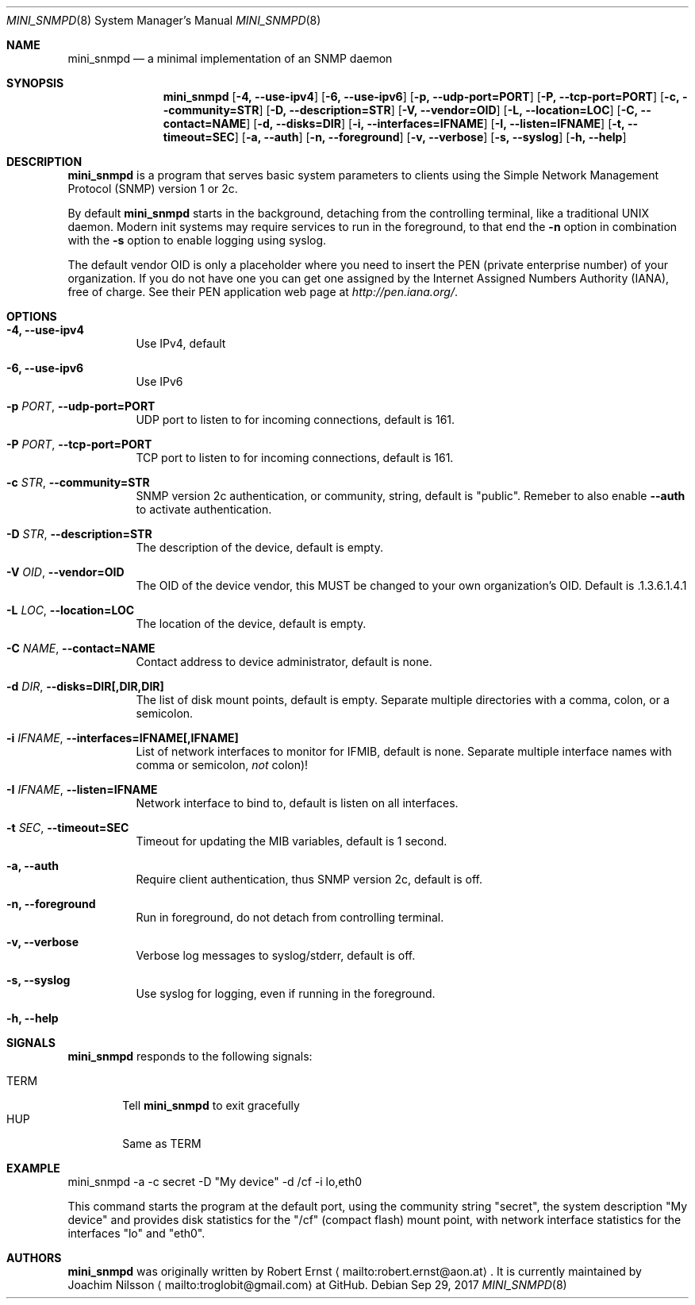 .Dd Sep 29, 2017
.Dt MINI_SNMPD 8 SMM
.Os
.Sh NAME
.Nm mini_snmpd
.Nd a minimal implementation of an SNMP daemon
.Sh SYNOPSIS
.Nm mini_snmpd
.Op Fl 4, -use-ipv4
.Op Fl 6, -use-ipv6
.Op Fl p, -udp-port=PORT
.Op Fl P, -tcp-port=PORT
.Op Fl c, -community=STR
.Op Fl D, -description=STR
.Op Fl V, -vendor=OID
.Op Fl L, -location=LOC
.Op Fl C, -contact=NAME
.Op Fl d, -disks=DIR
.Op Fl i, -interfaces=IFNAME
.Op Fl I, -listen=IFNAME
.Op Fl t, -timeout=SEC
.Op Fl a, -auth
.Op Fl n, -foreground
.Op Fl v, -verbose
.Op Fl s, -syslog
.Op Fl h, -help
.Sh DESCRIPTION
.Nm
is a program that serves basic system parameters to clients using the
Simple Network Management Protocol (SNMP) version 1 or 2c.
.Pp
By default
.Nm
starts in the background, detaching from the controlling terminal, like
a traditional UNIX daemon.  Modern init systems may require services to
run in the foreground, to that end the
.Fl n
option in combination with the
.Fl s
option to enable logging using syslog.
.Pp
The default vendor OID is only a placeholder where you need to insert
the PEN (private enterprise number) of your organization.  If you do not
have one you can get one assigned by the Internet Assigned Numbers
Authority (IANA), free of charge.  See their PEN application web page at
.Xr http://pen.iana.org/ .
.Sh OPTIONS
.Bl -tag -width Ds
.It Fl 4, -use-ipv4
Use IPv4, default
.It Fl 6, -use-ipv6
Use IPv6
.It Fl p Ar PORT , Fl -udp-port=PORT
UDP port to listen to for incoming connections, default is 161.
.It Fl P Ar PORT , Fl -tcp-port=PORT
TCP port to listen to for incoming connections, default is 161.
.It Fl c Ar STR , Fl -community=STR
SNMP version 2c authentication, or community, string, default is
"public".  Remeber to also enable
.Fl -auth
to activate authentication.
.It Fl D Ar STR , Fl -description=STR
The description of the device, default is empty.
.It Fl V Ar OID , Fl -vendor=OID
The OID of the device vendor, this MUST be changed to your own
organization's OID.  Default is .1.3.6.1.4.1
.It Fl L Ar LOC , Fl -location=LOC
The location of the device, default is empty.
.It Fl C Ar NAME , Fl -contact=NAME
Contact address to device administrator, default is none.
.It Fl d Ar DIR , Fl -disks=DIR[,DIR,DIR]
The list of disk mount points, default is empty.  Separate multiple
directories with a comma, colon, or a semicolon.
.It Fl i Ar IFNAME , Fl -interfaces=IFNAME[,IFNAME]
List of network interfaces to monitor for IFMIB, default is none.  Separate multiple interface names with comma or semicolon,
.Em not
colon)!
.It Fl I Ar IFNAME , Fl -listen=IFNAME
Network interface to bind to, default is listen on all interfaces.
.It Fl t Ar SEC , Fl -timeout=SEC
Timeout for updating the MIB variables, default is 1 second.
.It Fl a, -auth
Require client authentication, thus SNMP version 2c, default is off.
.It Fl n, -foreground
Run in foreground, do not detach from controlling terminal.
.It Fl v, -verbose
Verbose log messages to syslog/stderr, default is off.
.It Fl s, -syslog
Use syslog for logging, even if running in the foreground.
.It Fl h, -help
.El
.Sh SIGNALS
.Nm
responds to the following signals:
.Pp
.Bl -tag -width TERM -compact
.It TERM
Tell
.Nm
to exit gracefully
.It HUP
Same as TERM
.El
.Sh EXAMPLE
mini_snmpd -a -c secret -D "My device" -d /cf -i lo,eth0
.Pp
This command starts the program at the default port, using the community
string "secret", the system description "My device" and provides disk
statistics for the "/cf" (compact flash) mount point, with network
interface statistics for the interfaces "lo" and "eth0".
.Sh AUTHORS
.Nm
was originally written by Robert Ernst
.Aq mailto:robert.ernst@aon.at .
It is currently maintained by Joachim Nilsson
.Aq mailto:troglobit@gmail.com
at GitHub.
